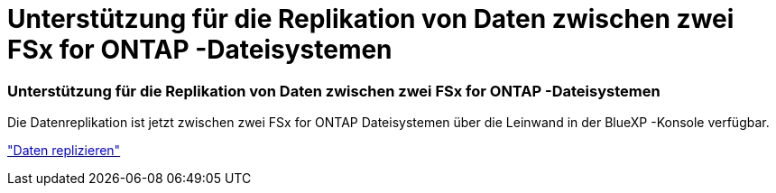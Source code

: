 = Unterstützung für die Replikation von Daten zwischen zwei FSx for ONTAP -Dateisystemen
:allow-uri-read: 




=== Unterstützung für die Replikation von Daten zwischen zwei FSx for ONTAP -Dateisystemen

Die Datenreplikation ist jetzt zwischen zwei FSx for ONTAP Dateisystemen über die Leinwand in der BlueXP -Konsole verfügbar.

link:https://docs.netapp.com/us-en/bluexp-fsx-ontap/use/task-manage-working-environment.html#replicate-data["Daten replizieren"]
